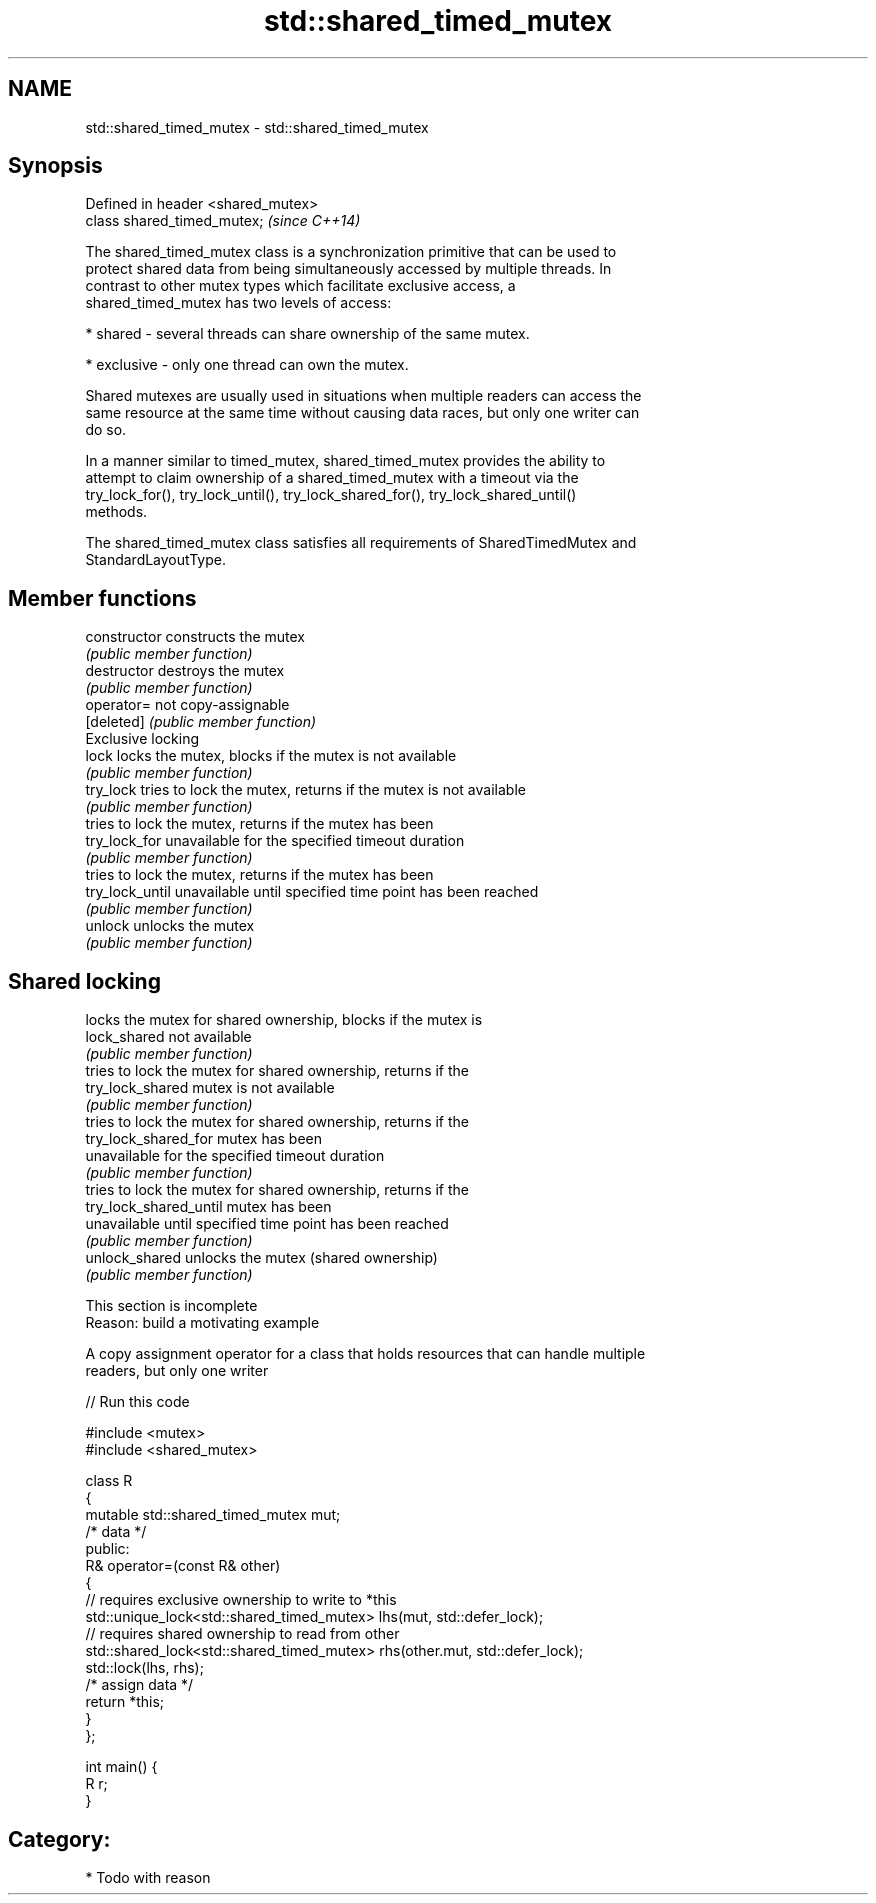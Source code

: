 .TH std::shared_timed_mutex 3 "2018.03.28" "http://cppreference.com" "C++ Standard Libary"
.SH NAME
std::shared_timed_mutex \- std::shared_timed_mutex

.SH Synopsis
   Defined in header <shared_mutex>
   class shared_timed_mutex;         \fI(since C++14)\fP

   The shared_timed_mutex class is a synchronization primitive that can be used to
   protect shared data from being simultaneously accessed by multiple threads. In
   contrast to other mutex types which facilitate exclusive access, a
   shared_timed_mutex has two levels of access:

     * shared - several threads can share ownership of the same mutex.

     * exclusive - only one thread can own the mutex.

   Shared mutexes are usually used in situations when multiple readers can access the
   same resource at the same time without causing data races, but only one writer can
   do so.

   In a manner similar to timed_mutex, shared_timed_mutex provides the ability to
   attempt to claim ownership of a shared_timed_mutex with a timeout via the
   try_lock_for(), try_lock_until(), try_lock_shared_for(), try_lock_shared_until()
   methods.

   The shared_timed_mutex class satisfies all requirements of SharedTimedMutex and
   StandardLayoutType.

.SH Member functions

   constructor           constructs the mutex
                         \fI(public member function)\fP
   destructor            destroys the mutex
                         \fI(public member function)\fP
   operator=             not copy-assignable
   [deleted]             \fI(public member function)\fP
         Exclusive locking
   lock                  locks the mutex, blocks if the mutex is not available
                         \fI(public member function)\fP
   try_lock              tries to lock the mutex, returns if the mutex is not available
                         \fI(public member function)\fP
                         tries to lock the mutex, returns if the mutex has been
   try_lock_for          unavailable for the specified timeout duration
                         \fI(public member function)\fP
                         tries to lock the mutex, returns if the mutex has been
   try_lock_until        unavailable until specified time point has been reached
                         \fI(public member function)\fP
   unlock                unlocks the mutex
                         \fI(public member function)\fP
.SH Shared locking
                         locks the mutex for shared ownership, blocks if the mutex is
   lock_shared           not available
                         \fI(public member function)\fP
                         tries to lock the mutex for shared ownership, returns if the
   try_lock_shared       mutex is not available
                         \fI(public member function)\fP
                         tries to lock the mutex for shared ownership, returns if the
   try_lock_shared_for   mutex has been
                         unavailable for the specified timeout duration
                         \fI(public member function)\fP
                         tries to lock the mutex for shared ownership, returns if the
   try_lock_shared_until mutex has been
                         unavailable until specified time point has been reached
                         \fI(public member function)\fP
   unlock_shared         unlocks the mutex (shared ownership)
                         \fI(public member function)\fP

    This section is incomplete
    Reason: build a motivating example

   A copy assignment operator for a class that holds resources that can handle multiple
   readers, but only one writer

   
// Run this code

 #include <mutex>
 #include <shared_mutex>

 class R
 {
     mutable std::shared_timed_mutex mut;
     /* data */
 public:
     R& operator=(const R& other)
     {
         // requires exclusive ownership to write to *this
         std::unique_lock<std::shared_timed_mutex> lhs(mut, std::defer_lock);
         // requires shared ownership to read from other
         std::shared_lock<std::shared_timed_mutex> rhs(other.mut, std::defer_lock);
         std::lock(lhs, rhs);
         /* assign data */
         return *this;
     }
 };

 int main() {
     R r;
 }

.SH Category:

     * Todo with reason
